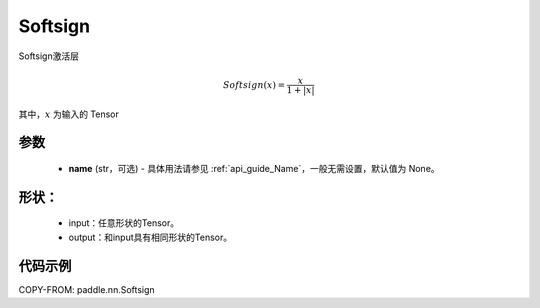 .. _cn_api_nn_Softsign:

Softsign
-------------------------------
.. py:class:: paddle.nn.Softsign(name=None)

Softsign激活层

.. math::

    Softsign(x) = \frac{x}{1 + |x|}

其中，:math:`x` 为输入的 Tensor

参数
::::::::::
    - **name** (str，可选) - 具体用法请参见 :ref:`api_guide_Name`，一般无需设置，默认值为 None。

形状：
::::::::::
    - input：任意形状的Tensor。
    - output：和input具有相同形状的Tensor。

代码示例
:::::::::

COPY-FROM: paddle.nn.Softsign
